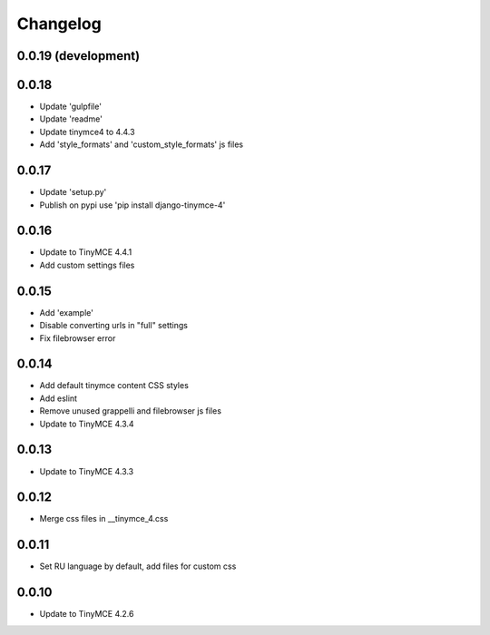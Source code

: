 Changelog
=========

0.0.19 (development)
--------------------


0.0.18
------
* Update 'gulpfile'
* Update 'readme'
* Update tinymce4 to 4.4.3
* Add 'style_formats' and 'custom_style_formats' js files

0.0.17
------
* Update 'setup.py'
* Publish on pypi use 'pip install django-tinymce-4'

0.0.16
------
* Update to TinyMCE 4.4.1
* Add custom settings files

0.0.15
------
* Add 'example'
* Disable converting urls in "full" settings
* Fix filebrowser error

0.0.14
------
* Add default tinymce content CSS styles
* Add eslint
* Remove unused grappelli and filebrowser js files
* Update to TinyMCE 4.3.4

0.0.13
------
* Update to TinyMCE 4.3.3

0.0.12
------
* Merge css files in __tinymce_4.css

0.0.11
------
* Set RU language by default, add files for custom css

0.0.10
------
* Update to TinyMCE 4.2.6

